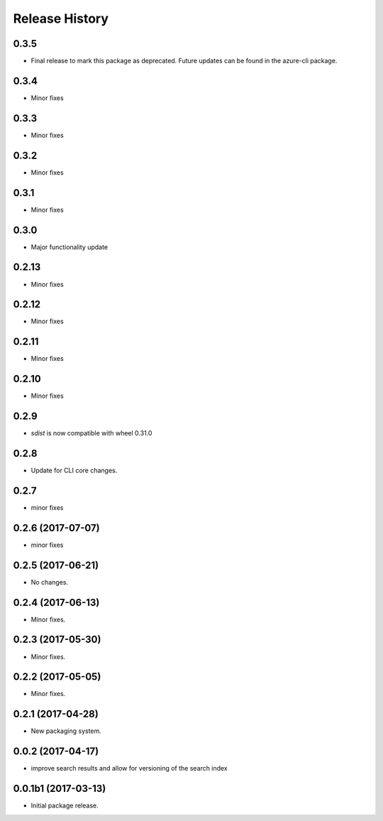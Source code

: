 .. :changelog:

Release History
===============
0.3.5
+++++
* Final release to mark this package as deprecated. Future updates can be found in the azure-cli package.

0.3.4
++++++
* Minor fixes

0.3.3
++++++
* Minor fixes

0.3.2
++++++
* Minor fixes

0.3.1
++++++
* Minor fixes

0.3.0
++++++
* Major functionality update

0.2.13
++++++
* Minor fixes

0.2.12
++++++
* Minor fixes

0.2.11
++++++
* Minor fixes

0.2.10
++++++
* Minor fixes

0.2.9
++++++
* `sdist` is now compatible with wheel 0.31.0

0.2.8
++++++
* Update for CLI core changes.

0.2.7
+++++
* minor fixes

0.2.6 (2017-07-07)
++++++++++++++++++
* minor fixes

0.2.5 (2017-06-21)
++++++++++++++++++
* No changes.

0.2.4 (2017-06-13)
++++++++++++++++++
* Minor fixes.

0.2.3 (2017-05-30)
++++++++++++++++++++

* Minor fixes.

0.2.2 (2017-05-05)
++++++++++++++++++++

* Minor fixes.

0.2.1 (2017-04-28)
++++++++++++++++++++

* New packaging system.

0.0.2 (2017-04-17)
++++++++++++++++++++

* improve search results and allow for versioning of the search index

0.0.1b1 (2017-03-13)
++++++++++++++++++++

* Initial package release.
